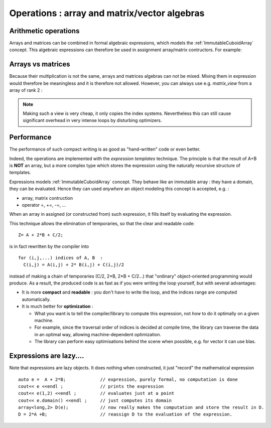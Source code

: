 .. highlight:: c

Operations : array and matrix/vector algebras 
=======================================================

Arithmetic operations
-----------------------------

Arrays and matrices can be combined in formal algebraic expressions, which models the :ref:`ImmutableCuboidArray` concept.
This algebraic expressions can therefore be used in assignment array/matrix contructors.
For example: 

.. triqs_example:: ./algebras_0.cpp
Arrays vs matrices
----------------------

Because their multiplication is not the same, arrays and matrices algebras can not be mixed.
Mixing them in expression would therefore be meaningless and it is therefore not allowed.
However, you can always use e.g. `matrix_view` from a array of rank 2 :
  
.. triqs_example:: ./algebras_1.cpp
.. note::

   Making such a view is very cheap, it only copies the index systems. Nevertheless
   this can still cause significant overhead in very intense loops by disturbing
   optimizers.

   
Performance
---------------------------------------------

The performance of such compact writing is as good as "hand-written" code or even better.

Indeed, the operations are implemented with the `expression templates` technique.
The principle is that the result of A+B is **NOT** an array, but a more complex type which stores
the expression using the naturally recursive structure of templates.

Expressions models :ref:`ImmutableCuboidArray` concept.
They behave like an immutable array : they have a domain, they can be evaluated.
Hence they can used *anywhere* an object modeling this concept is accepted, e.g. : 

* array, matrix contruction
* operator =, +=, -=, ...

When an array in assigned (or constructed from) such expression, it fills itself
by evaluating the expression.

This technique allows the elimination of temporaries, so that the clear and readable code::

   Z= A + 2*B + C/2;

is in fact rewritten by the compiler into ::
 
   for (i,j,...) indices of A, B  : 
     C(i,j) = A(i,j) + 2* B(i,j) + C(i,j)/2

instead of making a chain of temporaries (C/2, 2*B, 2*B + C/2...) that "ordinary" object-oriented programming would produce.
As a result, the produced code is as fast as if you were writing the loop yourself,
but with several advantages: 

* It is more **compact** and **readable** : you don't have to write the loop, and the indices range are computed automatically.
* It is much better for **optimization** : 
  
  * What you want is to tell the compiler/library to compute this expression, not *how* to do it optimally on a given machine.
  * For example, since the traversal order of indices is decided at compile time, the library can traverse the data
    in an optimal way, allowing machine-dependent optimization.
  * The library can perform easy optimisations behind the scene when possible, e.g. for vector it can use blas.
 
Expressions are lazy....
---------------------------
Note that expressions are lazy objects. It does nothing when constructed, it just "record" the mathematical expression ::

   auto e =  A + 2*B;             // expression, purely formal, no computation is done
   cout<< e <<endl ;              // prints the expression
   cout<< e(1,2) <<endl ;         // evaluates just at a point
   cout<< e.domain() <<endl ;     // just computes its domain
   array<long,2> D(e);            // now really makes the computation and store the result in D.
   D = 2*A +B;                    // reassign D to the evaluation of the expression.

